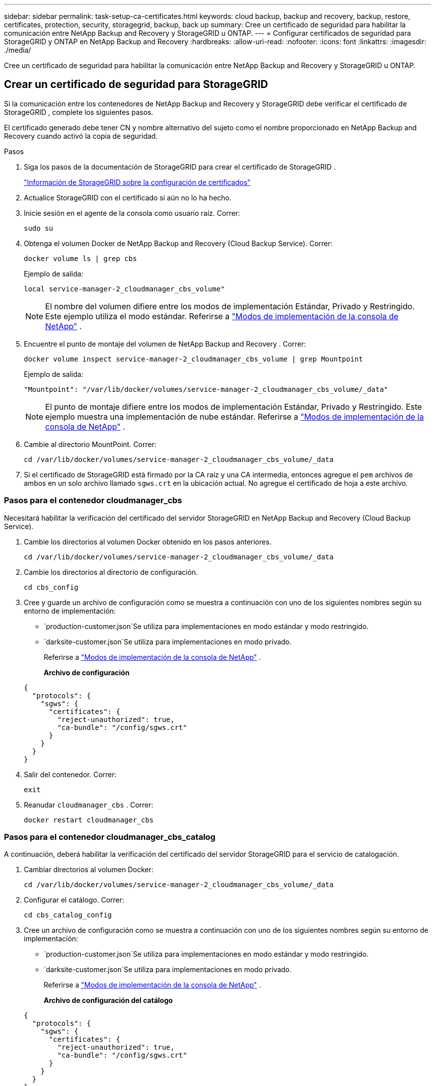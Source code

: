 ---
sidebar: sidebar 
permalink: task-setup-ca-certificates.html 
keywords: cloud backup, backup and recovery, backup, restore, certificates, protection, security, storagegrid, backup, back up 
summary: Cree un certificado de seguridad para habilitar la comunicación entre NetApp Backup and Recovery y StorageGRID u ONTAP. 
---
= Configurar certificados de seguridad para StorageGRID y ONTAP en NetApp Backup and Recovery
:hardbreaks:
:allow-uri-read: 
:nofooter: 
:icons: font
:linkattrs: 
:imagesdir: ./media/


[role="lead"]
Cree un certificado de seguridad para habilitar la comunicación entre NetApp Backup and Recovery y StorageGRID u ONTAP.



== Crear un certificado de seguridad para StorageGRID

Si la comunicación entre los contenedores de NetApp Backup and Recovery y StorageGRID debe verificar el certificado de StorageGRID , complete los siguientes pasos.

El certificado generado debe tener CN y nombre alternativo del sujeto como el nombre proporcionado en NetApp Backup and Recovery cuando activó la copia de seguridad.

.Pasos
. Siga los pasos de la documentación de StorageGRID para crear el certificado de StorageGRID .
+
https://docs.netapp.com/us-en/storagegrid-118/admin/configuring-load-balancer-endpoints.html#attach-certificate["Información de StorageGRID sobre la configuración de certificados"]

. Actualice StorageGRID con el certificado si aún no lo ha hecho.
. Inicie sesión en el agente de la consola como usuario raíz.  Correr:
+
[source, console]
----
sudo su
----
. Obtenga el volumen Docker de NetApp Backup and Recovery (Cloud Backup Service).  Correr:
+
[source, console]
----
docker volume ls | grep cbs
----
+
Ejemplo de salida:

+
[listing]
----
local service-manager-2_cloudmanager_cbs_volume"
----
+

NOTE: El nombre del volumen difiere entre los modos de implementación Estándar, Privado y Restringido.  Este ejemplo utiliza el modo estándar. Referirse a https://docs.netapp.com/us-en/console-setup-admin/concept-modes.html["Modos de implementación de la consola de NetApp"] .

. Encuentre el punto de montaje del volumen de NetApp Backup and Recovery .  Correr:
+
[source, console]
----
docker volume inspect service-manager-2_cloudmanager_cbs_volume | grep Mountpoint
----
+
Ejemplo de salida:

+
[listing]
----
"Mountpoint": "/var/lib/docker/volumes/service-manager-2_cloudmanager_cbs_volume/_data"
----
+

NOTE: El punto de montaje difiere entre los modos de implementación Estándar, Privado y Restringido.  Este ejemplo muestra una implementación de nube estándar. Referirse a https://docs.netapp.com/us-en/console-setup-admin/concept-modes.html["Modos de implementación de la consola de NetApp"] .

. Cambie al directorio MountPoint.  Correr:
+
[source, console]
----
cd /var/lib/docker/volumes/service-manager-2_cloudmanager_cbs_volume/_data
----
. Si el certificado de StorageGRID está firmado por la CA raíz y una CA intermedia, entonces agregue el `pem` archivos de ambos en un solo archivo llamado `sgws.crt` en la ubicación actual.  No agregue el certificado de hoja a este archivo.




=== Pasos para el contenedor cloudmanager_cbs

Necesitará habilitar la verificación del certificado del servidor StorageGRID en NetApp Backup and Recovery (Cloud Backup Service).

. Cambie los directorios al volumen Docker obtenido en los pasos anteriores.
+
[source, console]
----
cd /var/lib/docker/volumes/service-manager-2_cloudmanager_cbs_volume/_data
----
. Cambie los directorios al directorio de configuración.
+
[source, console]
----
cd cbs_config
----
. Cree y guarde un archivo de configuración como se muestra a continuación con uno de los siguientes nombres según su entorno de implementación:
+
** `production-customer.json`Se utiliza para implementaciones en modo estándar y modo restringido.
** `darksite-customer.json`Se utiliza para implementaciones en modo privado.
+
Referirse a https://docs.netapp.com/us-en/console-setup-admin/concept-modes.html["Modos de implementación de la consola de NetApp"] .

+
*Archivo de configuración*

+
[source, json]
----
{
  "protocols": {
    "sgws": {
      "certificates": {
        "reject-unauthorized": true,
        "ca-bundle": "/config/sgws.crt"
      }
    }
  }
}
----


. Salir del contenedor.  Correr:
+
[source, console]
----
exit
----
. Reanudar `cloudmanager_cbs` .  Correr:
+
[source, console]
----
docker restart cloudmanager_cbs
----




=== Pasos para el contenedor cloudmanager_cbs_catalog

A continuación, deberá habilitar la verificación del certificado del servidor StorageGRID para el servicio de catalogación.

. Cambiar directorios al volumen Docker:
+
[source, console]
----
cd /var/lib/docker/volumes/service-manager-2_cloudmanager_cbs_volume/_data
----
. Configurar el catálogo. Correr:
+
[source, console]
----
cd cbs_catalog_config
----
. Cree un archivo de configuración como se muestra a continuación con uno de los siguientes nombres según su entorno de implementación:
+
** `production-customer.json`Se utiliza para implementaciones en modo estándar y modo restringido.
** `darksite-customer.json`Se utiliza para implementaciones en modo privado.
+
Referirse a https://docs.netapp.com/us-en/console-setup-admin/concept-modes.html["Modos de implementación de la consola de NetApp"] .

+
*Archivo de configuración del catálogo*

+
[source, json]
----
{
  "protocols": {
    "sgws": {
      "certificates": {
        "reject-unauthorized": true,
        "ca-bundle": "/config/sgws.crt"
      }
    }
  }
}
----


. Reiniciar el catálogo.  Correr:
+
[source, console]
----
docker restart cloudmanager_cbs_catalog
----




=== Actualice el certificado del agente de la consola con el certificado StorageGRID según el sistema operativo del agente



==== Ubuntu

. Copiar el certificado SGWS a `/usr/local/share/ca-certificates` . He aquí un ejemplo:
+
[source, console]
----
cp /config/sgws.crt /usr/local/share/ca-certificates/
----
+
dónde `sgws.crt` es el certificado CA raíz.

. Actualice los certificados del host con el certificado StorageGRID . Correr
+
[source, console]
----
sudo update-ca-certificates
----




==== Red Hat Enterprise Linux

. Copiar el certificado SGWS a `/etc/pki/ca-trust/source/anchors/` .
+
[source, console]
----
cp /config/sgws.crt /etc/pki/ca-trust/source/anchors/
----
+
dónde `sgws.crt` es el certificado CA raíz.

. Actualice los certificados del host con el certificado StorageGRID .
+
[source, console]
----
update-ca-trust extract
----
. Actualizar el `ca-bundle.crt`
+
[source, console]
----
cd /etc/pki/tls/certs/
openssl x509 -in ca-bundle.crt -text -noout
----
. Para comprobar si los certificados están presentes, ejecute el siguiente comando:
+
[source, console]
----
openssl crl2pkcs7 -nocrl -certfile /etc/pki/tls/certs/ca-bundle.crt | openssl pkcs7 -print_certs | grep subject | head
----




== Crear un certificado de seguridad para ONTAP

Si la comunicación entre los contenedores de NetApp Backup and Recovery y ONTAP debe validar el certificado de ONTAP , complete los siguientes pasos.

NetApp Backup and Recovery utiliza la IP de administración de clúster para conectarse a ONTAP.  Introduzca la dirección IP del clúster en los nombres alternativos del sujeto del certificado.  Especifique este paso cuando genere la CSR mediante la interfaz de usuario del Administrador del sistema.

Utilice la documentación del Administrador del sistema para crear un nuevo certificado CA para ONTAP.

* https://docs.netapp.com/us-en/ontap/authentication/manage-certificates-sm-task.html["Administrar certificados con el Administrador del sistema"]
* https://kb.netapp.com/on-prem/ontap/DM/System_Manager/SM-KBs/How_to_manage_ONTAP_SSL_certificates_via_System_Manager["Cómo administrar certificados SSL de ONTAP con System Manager"]


.Pasos
. Inicie sesión en el agente de la consola como root.  Correr:
+
[source, console]
----
sudo su
----
. Obtenga el volumen Docker de NetApp Backup and Recovery .  Correr:
+
[source, console]
----
docker volume ls | grep cbs
----
+
Ejemplo de salida:

+
[listing]
----
local service-manager-2_cloudmanager_cbs_volume
----
+

NOTE: El nombre del volumen difiere entre los modos de implementación Estándar, Privado y Restringido.  Este ejemplo muestra una implementación de nube estándar. Referirse a https://docs.netapp.com/us-en/console-setup-admin/concept-modes.html["Modos de implementación de la consola de NetApp"] .

. Obtenga el soporte para el volumen.  Correr:
+
[source, console]
----
docker volume inspect service-manager-2_cloudmanager_cbs_volume | grep Mountpoint
----
+
Ejemplo de salida:

+
[listing]
----
"Mountpoint": "/var/lib/docker/volumes/service-manager-2_cloudmanager_cbs_volume/_data
----
+

NOTE: El punto de montaje difiere entre los modos de implementación Estándar, Privado y Restringido.  Este ejemplo muestra una implementación de nube estándar. Referirse a https://docs.netapp.com/us-en/console-setup-admin/concept-modes.html["Modos de implementación de la consola de NetApp"] .

. Cambiar al directorio del punto de montaje.  Correr:
+
[source, console]
----
cd /var/lib/docker/volumes/service-manager-2_cloudmanager_cbs_volume/_data
----
. Complete uno de los siguientes pasos:
+
** Si el certificado ONTAP está firmado por la CA raíz y una CA intermedia, entonces agregue el `pem` archivos de ambos en un solo archivo llamado `ontap.crt` en la ubicación actual.
** Si el certificado ONTAP está firmado por una sola CA, cambie el nombre del certificado. `pem` archivar como `ontap.crt` y copiarlo en la ubicación actual.  No agregue el certificado de hoja a este archivo.






=== Pasos para el contenedor cloudmanager_cbs

A continuación, habilite la verificación del certificado del servidor ONTAP en NetApp Backup and Recovery (Cloud Backup Service).

. Cambie los directorios al volumen Docker obtenido en los pasos anteriores.
+
[source, console]
----
cd /var/lib/docker/volumes/service-manager-2_cloudmanager_cbs_volume/_data
----
. Cambie al directorio de configuración.  Correr:
+
[source, console]
----
cd cbs_config
----
. Cree un archivo de configuración como se muestra a continuación con uno de los siguientes nombres según su entorno de implementación:
+
** `production-customer.json`Se utiliza para implementaciones en modo estándar y modo restringido.
** `darksite-customer.json`Se utiliza para implementaciones en modo privado.
+
Referirse a https://docs.netapp.com/us-en/console-setup-admin/concept-modes.html["Modos de implementación de la consola de NetApp"] .

+
*Archivo de configuración*

+
[source, json]
----
{
  "ontap": {
    "certificates": {
      "reject-unauthorized": true,
      "ca-bundle": "/config/ontap.crt"
    }
  }
}
----


. Salir del contenedor.  Correr:
+
[source, console]
----
exit
----
. Reinicie NetApp Backup and Recovery.  Correr:
+
[source, console]
----
docker restart cloudmanager_cbs
----




=== Pasos para el contenedor cloudmanager_cbs_catalog

Habilite la verificación del certificado del servidor ONTAP para el servicio de catalogación.

. Cambiar directorios al volumen Docker.  Correr:
+
[source, console]
----
cd /var/lib/docker/volumes/service-manager-2_cloudmanager_cbs_volume/_data
----
. Correr:
+
[source, console]
----
cd cbs_catalog_config
----
. Cree un archivo de configuración como se muestra a continuación con uno de los siguientes nombres según su entorno de implementación:
+
** `production-customer.json`Se utiliza para implementaciones en modo estándar y modo restringido.
** `darksite-customer.json`Se utiliza para implementaciones en modo privado.
+
Referirse a https://docs.netapp.com/us-en/console-setup-admin/concept-modes.html["Modos de implementación de la consola de NetApp"] .

+
*Archivo de configuración*

+
[source, json]
----
{
  "ontap": {
    "certificates": {
      "reject-unauthorized": true,
      "ca-bundle": "/config/ontap.crt"
    }
  }
}
----


. Reinicie NetApp Backup and Recovery.  Correr:
+
[source, console]
----
docker restart cloudmanager_cbs_catalog
----




== Cree un certificado para ONTAP y StorageGRID

Si necesita habilitar el certificado tanto para ONTAP como para StorageGRID, el archivo de configuración se verá así:

*Archivo de configuración para ONTAP y StorageGRID*

[source, json]
----
{
  "protocols": {
    "sgws": {
      "certificates": {
        "reject-unauthorized": true,
        "ca-bundle": "/config/sgws.crt"
      }
    }
  },
  "ontap": {
    "certificates": {
      "reject-unauthorized": true,
      "ca-bundle": "/config/ontap.crt"
    }
  }
}
----